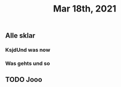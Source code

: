 #+TITLE: Mar 18th, 2021

** Alle sklar
*** KsjdUnd was now
*** Was gehts und so
** TODO Jooo
:PROPERTIES:
:todo: 1616093662566
:END:
